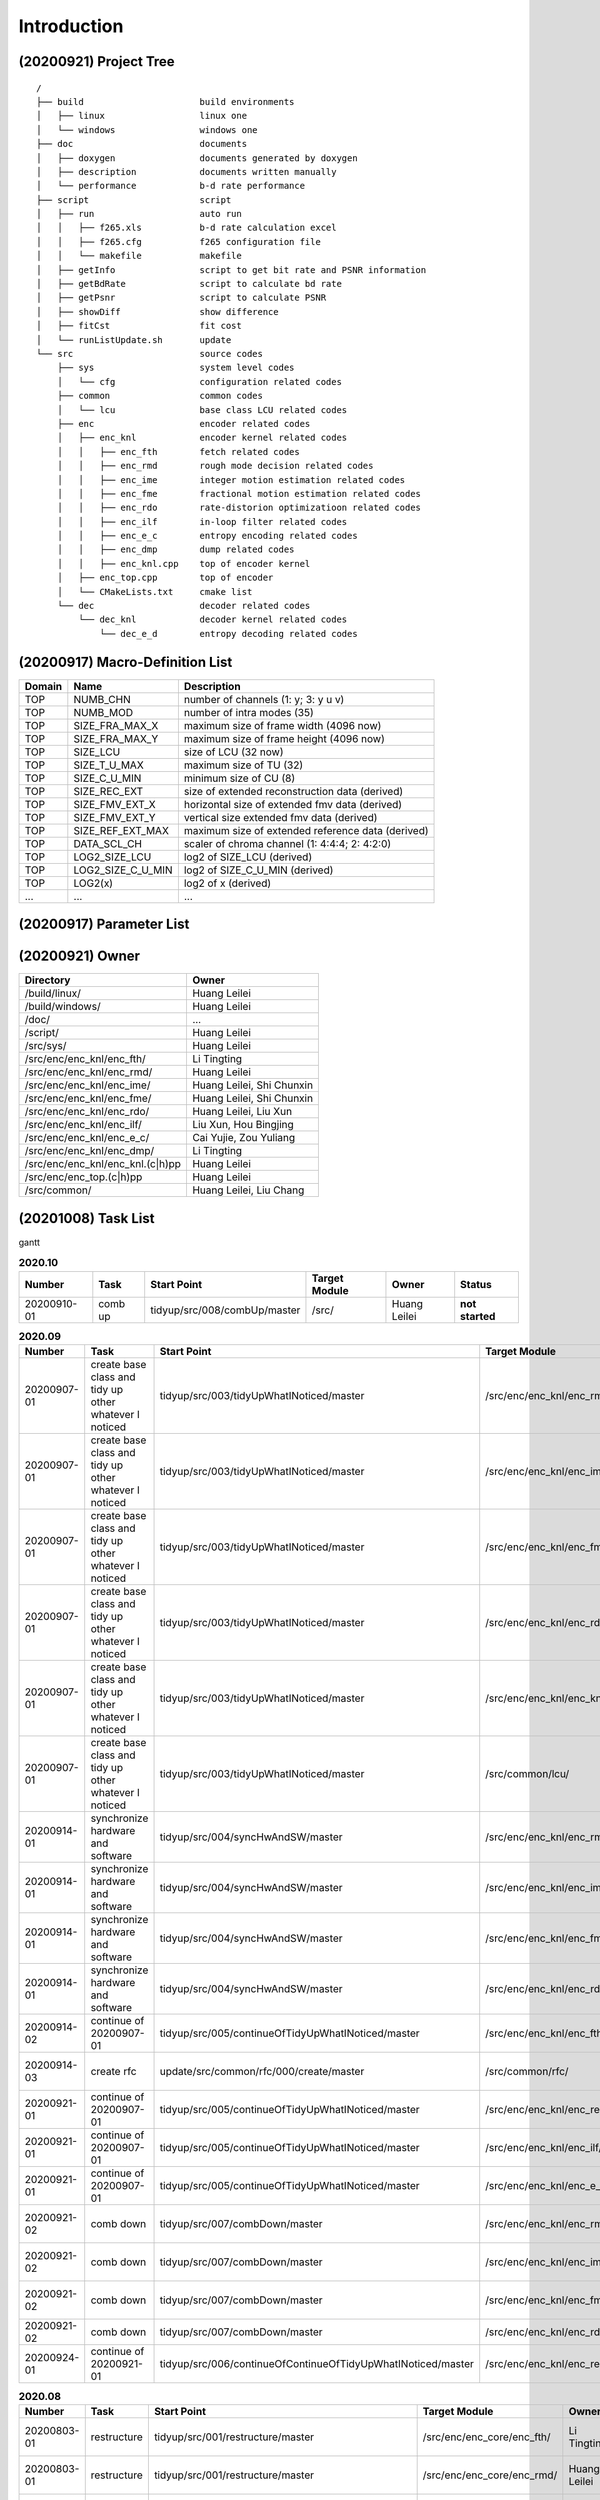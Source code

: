 .. -----------------------------------------------------------------------------
    ..
    ..  Filename       : main.rst
    ..  Author         : Huang Leilei
    ..  Created        : 2020-07-12
    ..  Description    : introduction related documents
    ..
.. -----------------------------------------------------------------------------

Introduction
============

(20200921) Project Tree
-----------------------

::

    /
    ├── build                      build environments
    │   ├── linux                  linux one
    │   └── windows                windows one
    ├── doc                        documents
    │   ├── doxygen                documents generated by doxygen
    │   ├── description            documents written manually
    │   └── performance            b-d rate performance
    ├── script                     script
    │   ├── run                    auto run
    │   │   ├── f265.xls           b-d rate calculation excel
    │   │   ├── f265.cfg           f265 configuration file
    │   │   └── makefile           makefile
    │   ├── getInfo                script to get bit rate and PSNR information
    │   ├── getBdRate              script to calculate bd rate
    │   ├── getPsnr                script to calculate PSNR
    │   ├── showDiff               show difference
    │   ├── fitCst                 fit cost
    │   └── runListUpdate.sh       update
    └── src                        source codes
        ├── sys                    system level codes
        │   └── cfg                configuration related codes
        ├── common                 common codes
        │   └── lcu                base class LCU related codes
        ├── enc                    encoder related codes
        │   ├── enc_knl            encoder kernel related codes
        │   │   ├── enc_fth        fetch related codes
        │   │   ├── enc_rmd        rough mode decision related codes
        │   │   ├── enc_ime        integer motion estimation related codes
        │   │   ├── enc_fme        fractional motion estimation related codes
        │   │   ├── enc_rdo        rate-distorion optimizatioon related codes
        │   │   ├── enc_ilf        in-loop filter related codes
        │   │   ├── enc_e_c        entropy encoding related codes
        │   │   ├── enc_dmp        dump related codes
        │   │   ├── enc_knl.cpp    top of encoder kernel
        │   ├── enc_top.cpp        top of encoder
        │   └── CMakeLists.txt     cmake list
        └── dec                    decoder related codes
            └── dec_knl            decoder kernel related codes
                └── dec_e_d        entropy decoding related codes


(20200917) Macro-Definition List
--------------------------------

.. table::
    :align: left
    :widths: auto

    ======== =================== ===================================================
     Domain   Name                Description
    ======== =================== ===================================================
     TOP      NUMB_CHN            number of channels (1: y; 3: y u v)
     TOP      NUMB_MOD            number of intra modes (35)
     TOP      SIZE_FRA_MAX_X      maximum size of frame width (4096 now)
     TOP      SIZE_FRA_MAX_Y      maximum size of frame height (4096 now)
     TOP      SIZE_LCU            size of LCU (32 now)
     TOP      SIZE_T_U_MAX        maximum size of TU (32)
     TOP      SIZE_C_U_MIN        minimum size of CU (8)
     TOP      SIZE_REC_EXT        size of extended reconstruction data (derived)
     TOP      SIZE_FMV_EXT_X      horizontal size of extended fmv data (derived)
     TOP      SIZE_FMV_EXT_Y      vertical size extended fmv data (derived)
     TOP      SIZE_REF_EXT_MAX    maximum size of extended reference data (derived)
     TOP      DATA_SCL_CH         scaler of chroma channel (1: 4:4:4; 2: 4:2:0)
     TOP      LOG2_SIZE_LCU       log2 of SIZE_LCU (derived)
     TOP      LOG2_SIZE_C_U_MIN   log2 of SIZE_C_U_MIN (derived)
     TOP      LOG2(x)             log2 of x (derived)
     ...      ...                 ...
    ======== =================== ===================================================


(20200917) Parameter List
-------------------------

.. table::
    :align: left
    :widths: auto

    .. include:: cfg.rst


(20200921) Owner
----------------

.. table::
    :align: left
    :widths: auto

    ================================== ===========================
     Directory                          Owner
    ================================== ===========================
     /build/linux/                      Huang Leilei
     /build/windows/                    Huang Leilei
     /doc/                              ...
     /script/                           Huang Leilei
     /src/sys/                          Huang Leilei
     /src/enc/enc_knl/enc_fth/          Li Tingting
     /src/enc/enc_knl/enc_rmd/          Huang Leilei
     /src/enc/enc_knl/enc_ime/          Huang Leilei, Shi Chunxin
     /src/enc/enc_knl/enc_fme/          Huang Leilei, Shi Chunxin
     /src/enc/enc_knl/enc_rdo/          Huang Leilei, Liu Xun
     /src/enc/enc_knl/enc_ilf/          Liu Xun, Hou Bingjing
     /src/enc/enc_knl/enc_e_c/          Cai Yujie, Zou Yuliang
     /src/enc/enc_knl/enc_dmp/          Li Tingting
     /src/enc/enc_knl/enc_knl.(c|h)pp   Huang Leilei
     /src/enc/enc_top.(c|h)pp           Huang Leilei
     /src/common/                       Huang Leilei, Liu Chang
    ================================== ===========================


(20201008) Task List
--------------------

gantt

.. image:: task.png

\


.. table:: **2020.10**
    :align: left
    :widths: auto

    ============= ========= ============================== =============== =============== =================
     Number        Task      Start Point                    Target Module   Owner           Status
    ============= ========= ============================== =============== =============== =================
     20200910-01   comb up   tidyup/src/008/combUp/master   /src/           Huang Leilei    **not started**
    ============= ========= ============================== =============== =============== =================

\

.. table:: **2020.09**
    :align: left
    :widths: auto

    ============= ======================================================== ============================================================== =================================== =============== =====================
     Number        Task                                                     Start Point                                                    Target Module                       Owner           Status
    ============= ======================================================== ============================================================== =================================== =============== =====================
     20200907-01   create base class and tidy up other whatever I noticed   tidyup/src/003/tidyUpWhatINoticed/master                       /src/enc/enc_knl/enc_rmd/           Huang Leilei    20200901 - 20200902
     20200907-01   create base class and tidy up other whatever I noticed   tidyup/src/003/tidyUpWhatINoticed/master                       /src/enc/enc_knl/enc_ime/           Huang Leilei    20200907 - 20200908
     20200907-01   create base class and tidy up other whatever I noticed   tidyup/src/003/tidyUpWhatINoticed/master                       /src/enc/enc_knl/enc_fme/           Huang Leilei    20200908 - 20200908
     20200907-01   create base class and tidy up other whatever I noticed   tidyup/src/003/tidyUpWhatINoticed/master                       /src/enc/enc_knl/enc_rdo/           Huang Leilei    20200908 - 20200909
     20200907-01   create base class and tidy up other whatever I noticed   tidyup/src/003/tidyUpWhatINoticed/master                       /src/enc/enc_knl/enc_knl/           Huang Leilei    20200909 - 20200909
     20200907-01   create base class and tidy up other whatever I noticed   tidyup/src/003/tidyUpWhatINoticed/master                       /src/common/lcu/                    Huang Leilei    20200910 - 20200910
     20200914-01   synchronize hardware and software                        tidyup/src/004/syncHwAndSW/master                              /src/enc/enc_knl/enc_rmd/           Huang Leilei    20200914 - 20200915
     20200914-01   synchronize hardware and software                        tidyup/src/004/syncHwAndSW/master                              /src/enc/enc_knl/enc_ime/           Huang Leilei    20200916 - 20200916
     20200914-01   synchronize hardware and software                        tidyup/src/004/syncHwAndSW/master                              /src/enc/enc_knl/enc_fme/           Huang Leilei    20200917 - 20200917
     20200914-01   synchronize hardware and software                        tidyup/src/004/syncHwAndSW/master                              /src/enc/enc_knl/enc_rdo/           Huang Leilei    20200918 - 20200918
     20200914-02   continue of 20200907-01                                  tidyup/src/005/continueOfTidyUpWhatINoticed/master             /src/enc/enc_knl/enc_fth/           Huang Leilei    20200916 - 20200917
     20200914-03   create rfc                                               update/src/common/rfc/000/create/master                        /src/common/rfc/                    Li Tingting     20200917 - 20200930
     20200921-01   continue of 20200907-01                                  tidyup/src/005/continueOfTidyUpWhatINoticed/master             /src/enc/enc_knl/enc_rec/           Liu Chang       20200918 - 20200924
     20200921-01   continue of 20200907-01                                  tidyup/src/005/continueOfTidyUpWhatINoticed/master             /src/enc/enc_knl/enc_ilf/           Hou Bingjing    20200921 - 20200924
     20200921-01   continue of 20200907-01                                  tidyup/src/005/continueOfTidyUpWhatINoticed/master             /src/enc/enc_knl/enc_e_c/           Zou Yuliang     20200922 - 20200924
     20200921-02   comb down                                                tidyup/src/007/combDown/master                                 /src/enc/enc_knl/enc_rmd/           Huang Leilei    20200925 - 20200925
     20200921-02   comb down                                                tidyup/src/007/combDown/master                                 /src/enc/enc_knl/enc_ime/           Huang Leilei    20200929 - 20200929
     20200921-02   comb down                                                tidyup/src/007/combDown/master                                 /src/enc/enc_knl/enc_fme/           Huang Leilei    20201008 - 20201008
     20200921-02   comb down                                                tidyup/src/007/combDown/master                                 /src/enc/enc_knl/enc_rdo/           Huang Leilei    **not started**
     20200924-01   continue of 20200921-01                                  tidyup/src/006/continueOfContinueOfTidyUpWhatINoticed/master   /src/enc/enc_knl/enc_rec,ilf,e_c/   L_C, HBJ, ZYL   20200924 - 20200930
    ============= ======================================================== ============================================================== =================================== =============== =====================

\

.. table:: **2020.08**
    :align: left
    :widths: auto

    ============= ================ ==================================================== ============================ ============== =====================
     Number        Task             Start Point                                          Target Module                Owner          Status
    ============= ================ ==================================================== ============================ ============== =====================
     20200803-01   restructure      tidyup/src/001/restructure/master                    /src/enc/enc_core/enc_fth/   Li Tingting    20200804 - 20200805
     20200803-01   restructure      tidyup/src/001/restructure/master                    /src/enc/enc_core/enc_rmd/   Huang Leilei   20200803 - 20200803
     20200803-01   restructure      tidyup/src/001/restructure/master                    /src/enc/enc_core/enc_ime/   Shi Chunxin    20200806 - 20200810
     20200803-01   restructure      tidyup/src/001/restructure/master                    /src/enc/enc_core/enc_fme/   Huang Leilei   20200805 - 20200806
     20200803-01   restructure      tidyup/src/001/restructure/master                    /src/enc/enc_core/enc_rdo/   Huang Leilei   20200806 - 20200810
     20200803-01   restructure      tidyup/src/001/restructure/master                    /src/enc/enc_core/enc_ilf/   Hou Bingjing   20200806 - 20200810
     20200803-01   restructure      tidyup/src/001/restructure/master                    /src/enc/enc_core/enc_e_c/   Zou Yuliang    20200806 - 20200810
     20200811-01   optimize         tidyup/src/002/optimize/master                       /src/enc/enc_core/enc_fth/   Li Tingting    20200811 - 20200813
     20200811-01   optimize         tidyup/src/002/optimize/master                       /src/enc/enc_core/enc_ime/   Shi Chunxin    20200811 - 20200811
     20200811-01   optimize         tidyup/src/002/optimize/master                       /src/enc/enc_core/enc_ilf/   Hou Bingjing   20200811 - 20200817
     20200811-01   optimize         tidyup/src/002/optimize/master                       /src/enc/enc_core/enc_e_c/   Zou Yuliang    20200811 - 20200820
     20200814-01   add IinP logic   update/src/enc/enc_core/enc_ime/001/addIinP/master   /src/enc/enc_core/enc_ime/   Huang Leilei   20200814 - 20200828
    ============= ================ ==================================================== ============================ ============== =====================

\

.. table:: **2020.07**
    :align: left
    :widths: auto

    ============= ============================================== =================================================== ======================================== =========================== ========================
     Number        Task                                           Start Point                                         Target Module                            Owner                       Status
    ============= ============================================== =================================================== ======================================== =========================== ========================
     20200713-01   relocate files according to new project tree   /                                                   /                                        Huang Leilei                20200713 - 20200714
     20200713-02   maintain                                       /                                                   /build/                                  Huang Leilei, Shi Chunxin   20200713 - 20200714
     20200713-03   maintain                                       /                                                   /script/                                 Huang Leilei                20200713 - 20200714
     20200713-04   tidy up macro-definitions                      /                                                   /src/sys/                                Huang Leilei                **not started**
     20200713-05   tidy up configurations                         /                                                   /src/sys/                                Huang Leilei, Shi Chunxin   20200715 - 20200716
     20200715-01   optimize cfg.cpp                               /                                                   /src/sys/                                Huang Leilei                20200715 - 20200716
     20200717-01   update according to cfg_typ.hpp                tidyup/sys/cfg/000/restructure/global               /src/sys/                                Huang Leilei                20200720 - 20200720
     20200717-01   update according to cfg_typ.hpp                tidyup/sys/cfg/000/restructure/global               /src/sys/                                Shi Chunxin                 20200717 - 20200717
     20200717-01   update according to cfg_typ.hpp                tidyup/sys/cfg/000/restructure/global               /src/sys/                                Hao Zhijian                 20200722 - 20200722
     20200717-01   update according to cfg_typ.hpp                tidyup/sys/cfg/000/restructure/global               /src/sys/                                Li Tinging                  20200718 - 20200718
     20200718-01   perpare some instruction on version control    /                                                   /                                        Huang Leilei                20200718 - 20200719
     20200720-01   perpare cfg.pl                                 /                                                   /src/sys/                                Huang Leilei                20200720 - 20200722
     20200722-01   extract the calculation of b-d rate            update/script/000/getBdRate/master                  /script                                  Liu Chang                   20200722 - 20200804
     20200723-01   clean warnings                                 tidyup/src/000/cleanWarnings/master                 /src/enc/enc_core/enc_fth/               Li Tingting                 20200727 - 20200727
     20200723-01   clean warnings                                 tidyup/src/000/cleanWarnings/master                 /src/enc/enc_core/enc_rmd/               Huang Leilei                20200729 - 20200729
     20200723-01   clean warnings                                 tidyup/src/000/cleanWarnings/master                 /src/enc/enc_core/enc_ime/               Shi Chunxin                 20200726 - 20200726
     20200723-01   clean warnings                                 tidyup/src/000/cleanWarnings/master                 /src/enc/enc_core/enc_fme/               Huang Leilei                20200729 - 20200729
     20200723-01   clean warnings                                 tidyup/src/000/cleanWarnings/master                 /src/enc/enc_core/enc_rdo/               Huang Leilei                20200729 - 20200729
     20200723-01   clean warnings                                 tidyup/src/000/cleanWarnings/master                 /src/enc/enc_core/enc_ilf/               Hou Bingjing                20200727 - 20200729
     20200723-01   clean warnings                                 tidyup/src/000/cleanWarnings/master                 /src/enc/enc_core/enc_e_c/               Zou Yuliang                 20200727 - 20200727
     20200723-01   clean warnings                                 tidyup/src/000/cleanWarnings/master                 /src/enc/enc_core/enc_core_top.(c|h)pp   Huang Leilei                20200729 - 20200729
     20200723-01   clean warnings                                 tidyup/src/000/cleanWarnings/master                 /src/enc/enc_top.(c|h)pp                 Huang Leilei                20200729 - 20200729
     20200723-01   clean warnings                                 tidyup/src/000/cleanWarnings/master                 /src/common/                             Huang Leilei                20200729 - 20200729
     20200723-01   clean warnings                                 tidyup/src/000/cleanWarnings/master                 /src/sys/                                Huang Leilei                20200729 - 20200729
     20200723-02   add R_C logic                                  update/src/enc/enc_core/enc_ime/000/addRc/master    /src/enc/enc_core/enc_ime/               Hao Zhijian                 20200728 - 20200811
    ============= ============================================== =================================================== ======================================== =========================== ========================

\

